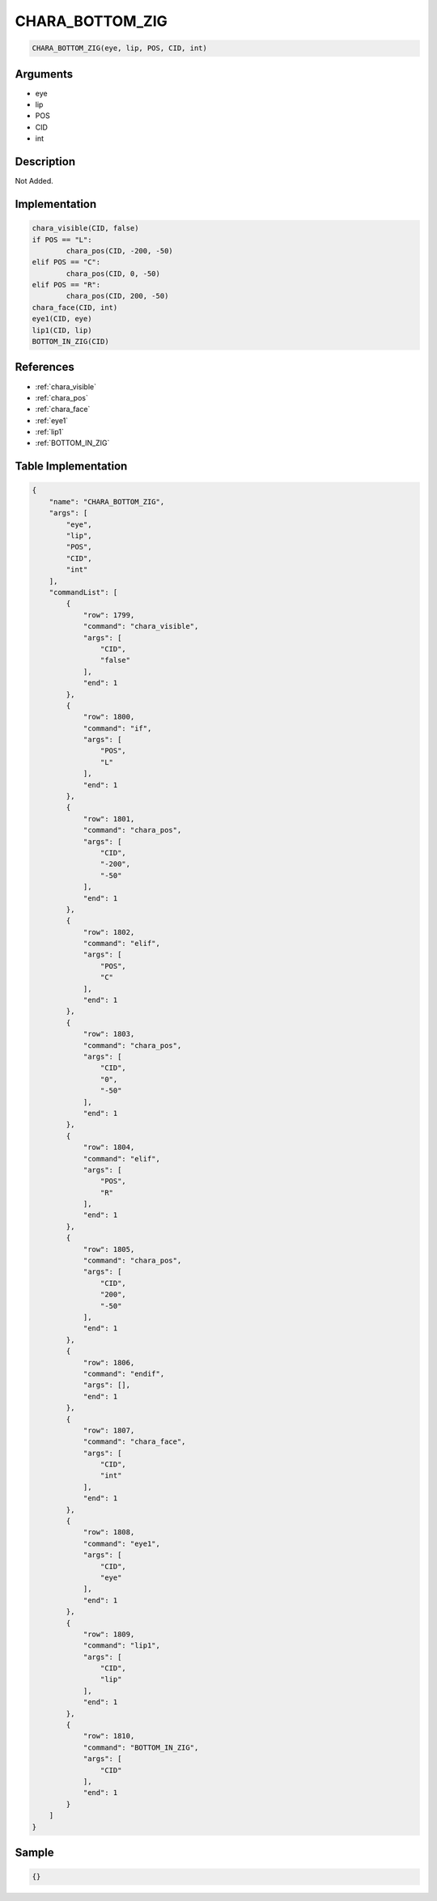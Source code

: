 .. _CHARA_BOTTOM_ZIG:

CHARA_BOTTOM_ZIG
========================

.. code-block:: text

	CHARA_BOTTOM_ZIG(eye, lip, POS, CID, int)


Arguments
------------

* eye
* lip
* POS
* CID
* int

Description
-------------

Not Added.

Implementation
-------------

.. code-block:: python

	chara_visible(CID, false)
	if POS == "L":
		chara_pos(CID, -200, -50)
	elif POS == "C":
		chara_pos(CID, 0, -50)
	elif POS == "R":
		chara_pos(CID, 200, -50)
	chara_face(CID, int)
	eye1(CID, eye)
	lip1(CID, lip)
	BOTTOM_IN_ZIG(CID)

References
-------------
* :ref:`chara_visible`
* :ref:`chara_pos`
* :ref:`chara_face`
* :ref:`eye1`
* :ref:`lip1`
* :ref:`BOTTOM_IN_ZIG`

Table Implementation
-------------

.. code-block:: json

	{
	    "name": "CHARA_BOTTOM_ZIG",
	    "args": [
	        "eye",
	        "lip",
	        "POS",
	        "CID",
	        "int"
	    ],
	    "commandList": [
	        {
	            "row": 1799,
	            "command": "chara_visible",
	            "args": [
	                "CID",
	                "false"
	            ],
	            "end": 1
	        },
	        {
	            "row": 1800,
	            "command": "if",
	            "args": [
	                "POS",
	                "L"
	            ],
	            "end": 1
	        },
	        {
	            "row": 1801,
	            "command": "chara_pos",
	            "args": [
	                "CID",
	                "-200",
	                "-50"
	            ],
	            "end": 1
	        },
	        {
	            "row": 1802,
	            "command": "elif",
	            "args": [
	                "POS",
	                "C"
	            ],
	            "end": 1
	        },
	        {
	            "row": 1803,
	            "command": "chara_pos",
	            "args": [
	                "CID",
	                "0",
	                "-50"
	            ],
	            "end": 1
	        },
	        {
	            "row": 1804,
	            "command": "elif",
	            "args": [
	                "POS",
	                "R"
	            ],
	            "end": 1
	        },
	        {
	            "row": 1805,
	            "command": "chara_pos",
	            "args": [
	                "CID",
	                "200",
	                "-50"
	            ],
	            "end": 1
	        },
	        {
	            "row": 1806,
	            "command": "endif",
	            "args": [],
	            "end": 1
	        },
	        {
	            "row": 1807,
	            "command": "chara_face",
	            "args": [
	                "CID",
	                "int"
	            ],
	            "end": 1
	        },
	        {
	            "row": 1808,
	            "command": "eye1",
	            "args": [
	                "CID",
	                "eye"
	            ],
	            "end": 1
	        },
	        {
	            "row": 1809,
	            "command": "lip1",
	            "args": [
	                "CID",
	                "lip"
	            ],
	            "end": 1
	        },
	        {
	            "row": 1810,
	            "command": "BOTTOM_IN_ZIG",
	            "args": [
	                "CID"
	            ],
	            "end": 1
	        }
	    ]
	}

Sample
-------------

.. code-block:: json

	{}
